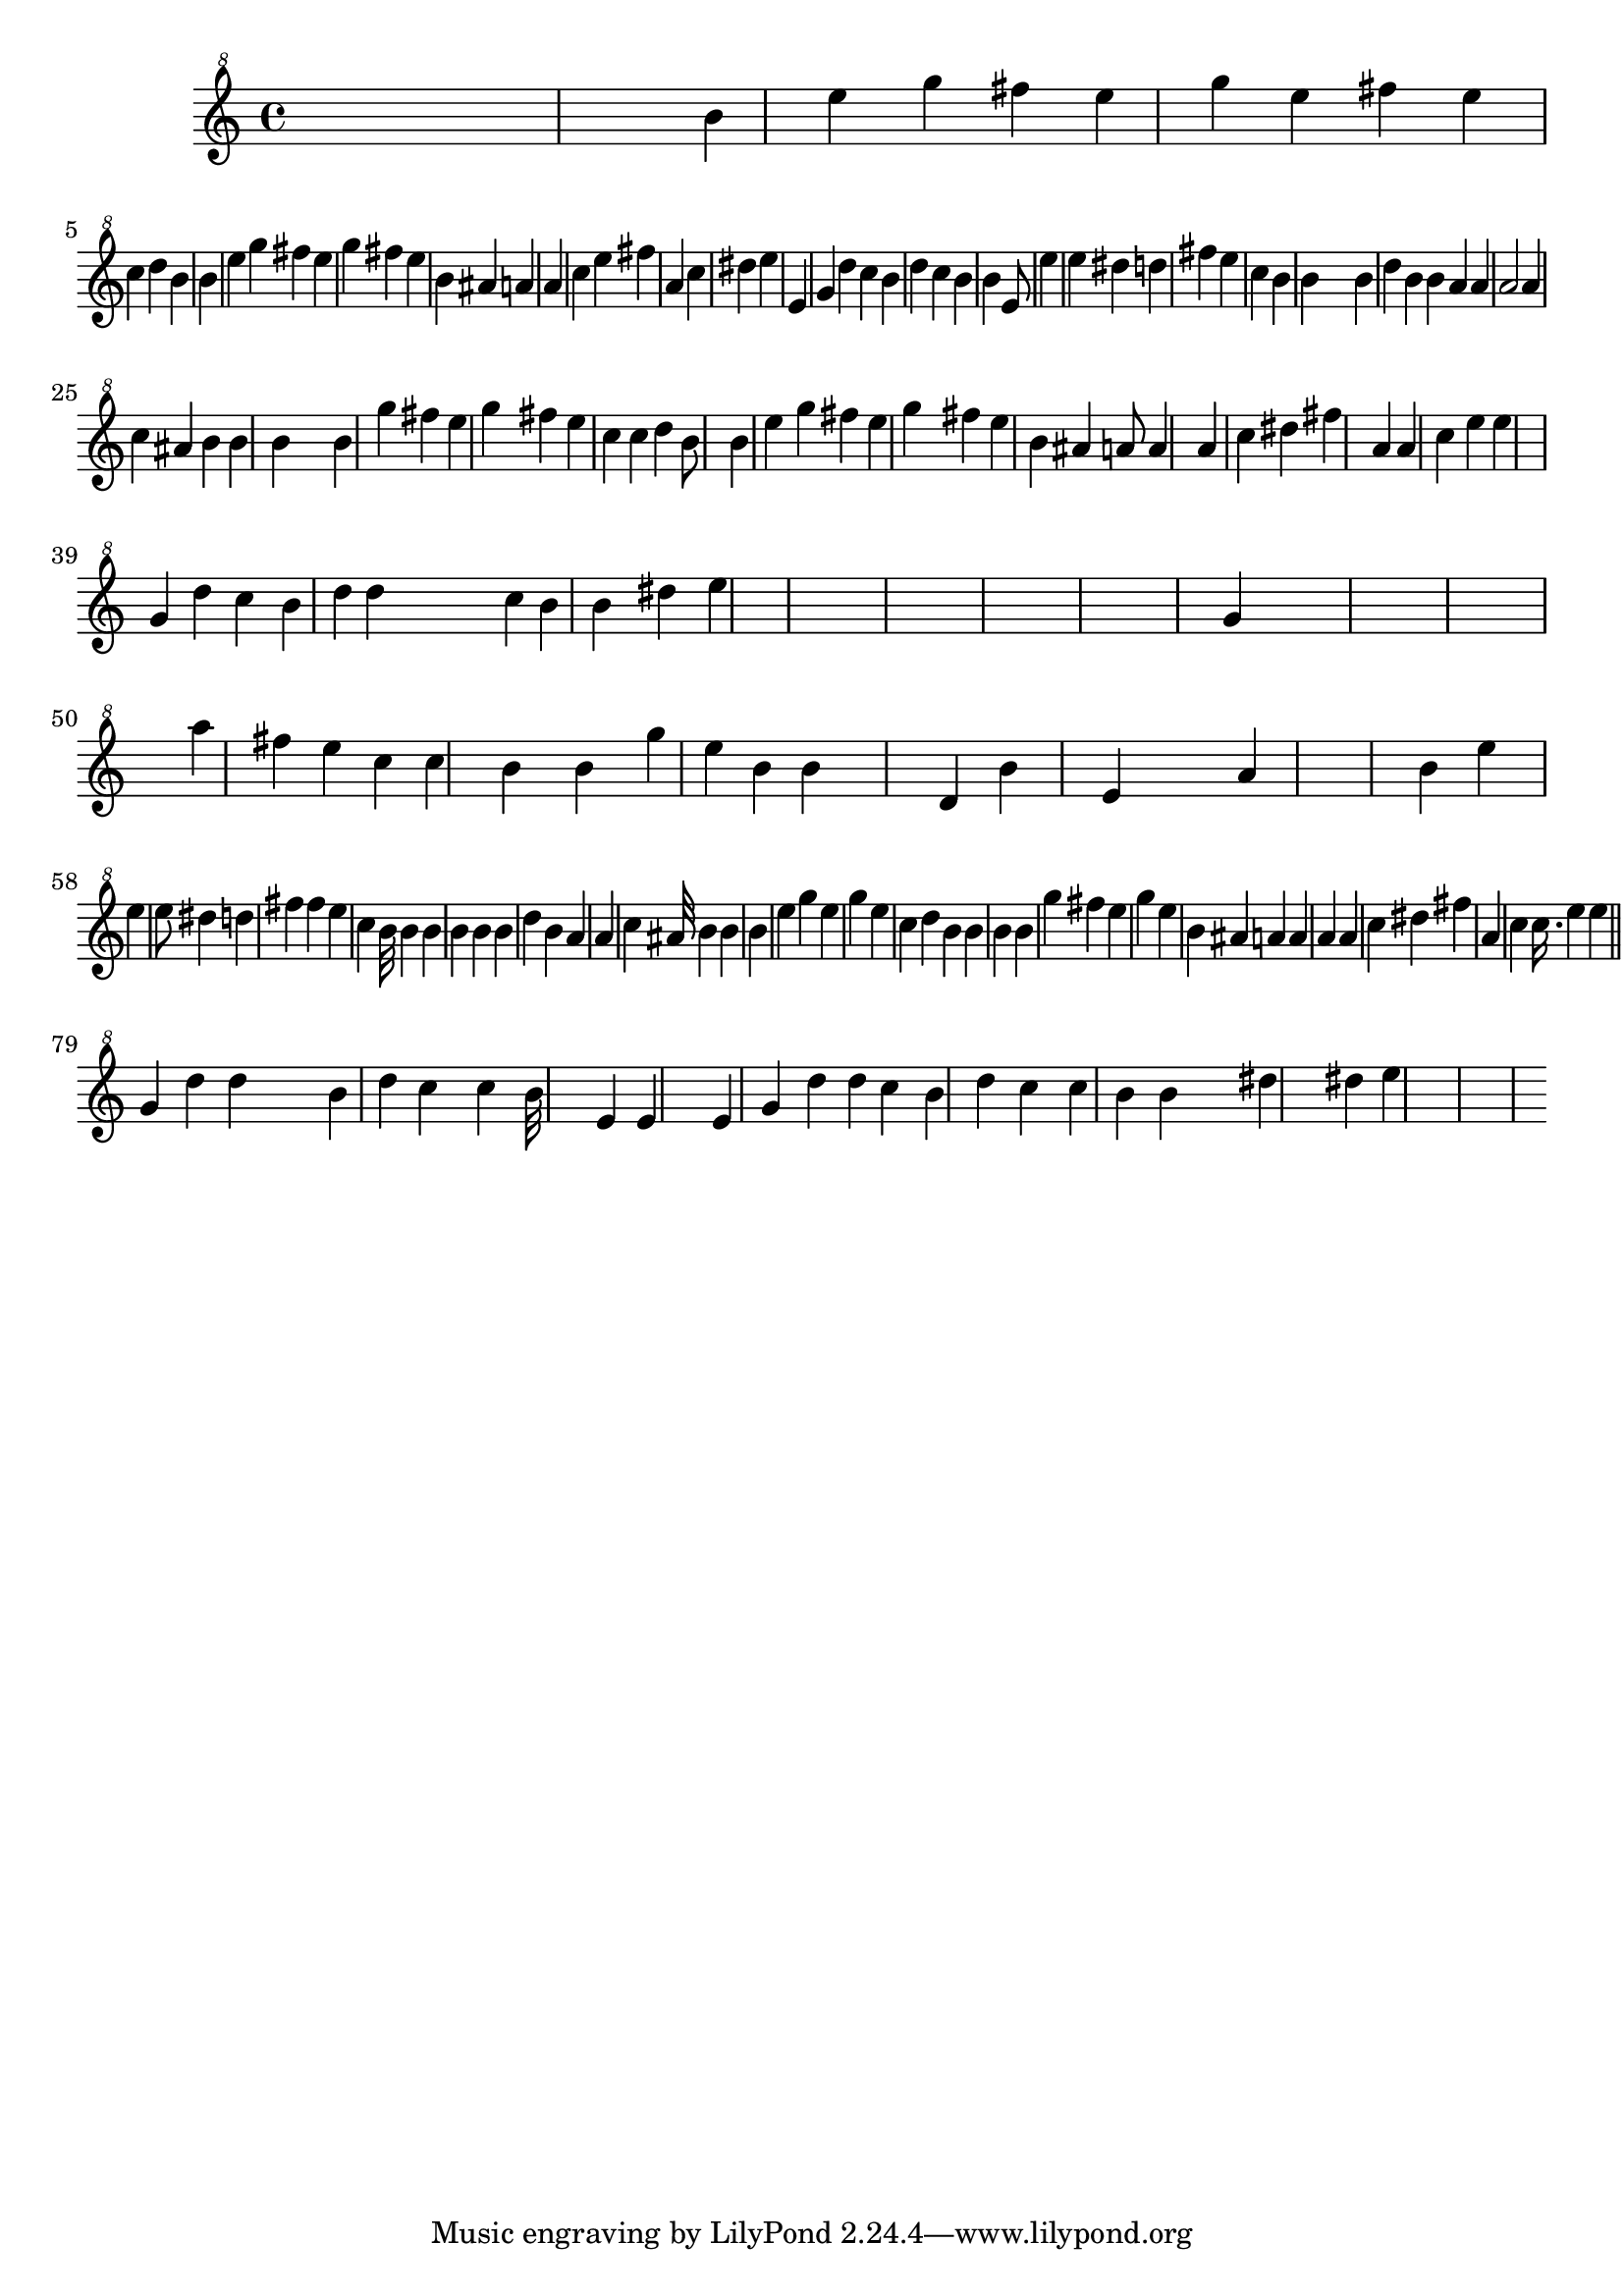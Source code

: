 % Lily was here -- automatically converted by /usr/bin/midi2ly from godfather-clean.mid
\version "2.7.18"


trackAchannelA =  {
  
  \time 4/4 
  

  \key a \minor
  
  \tempo 4 = 120 
  
}

trackA = <<
  \context Voice = channelA \trackAchannelA
>>


trackBchannelA = \relative c {
  s4*873/120 b'''4*127/120 s4*3/120 e4*108/120 s4*12/120 g4 s4*2/120 fis4*106/120 
  s4*4/120 e4*113/120 s4*3/120 g4*108/120 e4 s4*2/120 fis4*108/120 
  s4*2/120 e4*106/120 s4*14/120 c4*111/120 s4*5/120 d4*110/120 
  s4*5/120 b4*468/120 s4*141/120 b4*125/120 e4*115/120 g4*118/120 
  s4*2/120 fis4*111/120 e4*125/120 s4*7/120 g4*103/120 s4*134/120 fis4*118/120 
  s4*5/120 e4*113/120 s4*16/120 b4*113/120 s4*5/120 ais4*127/120 
  s4*5/120 a4*461/120 s4*129/120 a4 s4*3/120 c4*103/120 s4*19/120 e4*130/120 
  s4*5/120 fis4*448/120 s4*113/120 a,4*111/120 s4*2/120 c4*58/120 
  s4*69/120 dis4*108/120 s4*5/120 e4*487/120 s4*130/120 e,4*110/120 
  s32 g4*108/120 s4*4/120 d'4*123/120 s4*7/120 c4*110/120 s4*5/120 b4 
  s4*3/120 d4*110/120 s4*5/120 c4*158/120 s4*99/120 b4*96/120 s4*2/120 b4*113/120 
  s4*187/120 e,8*7 s4*134/120 e'4*116/120 s4*2/120 e4*125/120 s4*2/120 dis4*113/120 
  s4*62/120 d4*396/120 s32 fis4*223/120 s4*2/120 e4*101/120 s4*36/120 c4*94/120 
  s4*9/120 b4*428/120 s4*14/120 b4*43/120 s4*139/120 b4*101/120 
  s4*17/120 d4*108/120 s4*2/120 b4*101/120 s4*17/120 b4*38/120 
  s4*3/120 a4*163/120 s4*7/120 a4*55/120 s4*8/120 a2 s4*103/120 a4*91/120 
  s4*17/120 c4*101/120 s4*4/120 ais4*92/120 s4*4/120 b4*68/120 
  s4*4/120 b4*322/120 s4*5/120 b4*108/120 s4*137/120 b4*129/120 
  s4*127/120 g'4*118/120 s4*5/120 fis4*103/120 e4 g4*110/120 s4 fis4*113/120 
  e4*118/120 s4*7/120 c4*70/120 s4*4/120 c4*36/120 s4*5/120 d4*113/120 
  s4*10/120 b8*7 s4*196/120 b4*123/120 e4*125/120 g4*112/120 s4*5/120 fis4*115/120 
  e4*128/120 s4*2/120 g4*103/120 s4 fis4*108/120 s4*3/120 e4*129/120 
  s4*46/120 b4*98/120 s4*3/120 ais4*110/120 s4*65/120 a8 s4*7/120 a4*334/120 
  s4*134/120 a4*94/120 s4*14/120 c4*96/120 s4*17/120 dis4*98/120 
  s4*36/120 fis4*497/120 s4*118/120 a,4*48/120 s4*4/120 a4*44/120 
  s4*48/120 c4*67/120 s4*5/120 e4*74/120 s4*2/120 e4*512/120 s4*295/120 g,4*74/120 
  s4*10/120 d'4 c4*110/120 s4*17/120 b4*113/120 s4*2/120 d4*48/120 
  s4*5/120 d4*58/120 s4*199/120 c4*38/120 s4*12/120 b4 s4*3/120 b4*64/120 
  s4*63/120 dis4*134/120 s4*24/120 e4*612/120 s4*2177/120 g,4*70/120 
  s4*13 a'4*81/120 s32 fis4*115/120 s4*2/120 e4*118/120 s4*12/120 c4*115/120 
  s4*5/120 c4*221/120 s4*21/120 b4*53/120 s4*58/120 b4*88/120 s4*48/120 g'4*94/120 
  s4*2/120 e4*101/120 s4*10/120 b4*110/120 b4*147/120 s4*247/120 d,4*81/120 
  s4*24/120 b'4*204/120 s4*87/120 e,4*55/120 s4*151/120 a4*216/120 
  s4*581/120 b4*103/120 s4*17/120 e4*211/120 s4*413/120 e4*168/120 
  s4*5/120 e8 s4*5/120 dis4*115/120 s4*5/120 d4*448/120 s32 fis4*72/120 
  s4*2/120 fis4*159/120 s4*4/120 e4*101/120 s4*53/120 c4*70/120 
  s4*9/120 b32*5 s4*21/120 b4*99/120 s4*7/120 b4*110/120 s4*7/120 b4*58/120 
  s4*2/120 b4*65/120 s4*175/120 b4*118/120 s4*2/120 d4*118/120 
  s4*31/120 b4*103/120 s4*39/120 a4*470/120 s4*103/120 a4*116/120 
  s4*9/120 c4*89/120 s4*17/120 ais32*7 s4*3/120 b4*36/120 s4*79/120 b4*372/120 
  s4*115/120 b4*127/120 e4*128/120 s4*28/120 g4*94/120 s4*118/120 e4 
  s4*4/120 g4*111/120 s4*237/120 e4*106/120 s4*79/120 c4*43/120 
  s4*32/120 d4*79/120 s4*2/120 b4*36/120 s4*5/120 b4*228/120 s4*24/120 b4*187/120 
  s4*171/120 b4*110/120 s4*106/120 g'4*110/120 s4*5/120 fis4*108/120 
  s4*5/120 e4*124/120 s4*5/120 g4*106/120 s4*252/120 e4*113/120 
  s16. b4*79/120 s4*5/120 ais4*127/120 s4*5/120 a4*106/120 s4*7/120 a4*209/120 
  s4*31/120 a4*86/120 s4*168/120 a4*104/120 s4*12/120 c4*52/120 
  s4*77/120 dis4*101/120 s4*46/120 fis4*482/120 s4*101/120 a,4*103/120 
  s4*12/120 c4*48/120 s4*10/120 c16. s4*3/120 e4*36/120 s4*110/120 e4*437/120 
  s4*242/120 g,4*103/120 s4*10/120 d'4*70/120 s4*19/120 d4*38/120 
  s4*118/120 b4*115/120 s4*2/120 d4*113/120 c4*118/120 s4*55/120 c4*50/120 
  s4*32/120 b32*15 s4*221/120 e,4*106/120 s4*4/120 e4*288/120 s4*149/120 e4*87/120 
  s4*2/120 g4*113/120 s4*9/120 d'4*44/120 s4*21/120 d4*58/120 s4*2/120 c4*130/120 
  s4*9/120 b4*128/120 s4*2/120 d4*134/120 s4*3/120 c4*211/120 s4*10/120 c4*62/120 
  s4*22/120 b4*146/120 s4*2/120 b4*82/120 s4*151/120 dis4*243/120 
  s4*33/120 dis4*77/120 s4*5/120 e4*1301/120 
}

trackB = <<

  \clef "violin^8"
  
  \context Voice = channelA \trackBchannelA
>>


\score {
  <<
    \context Staff=trackB \trackB
  >>
}
